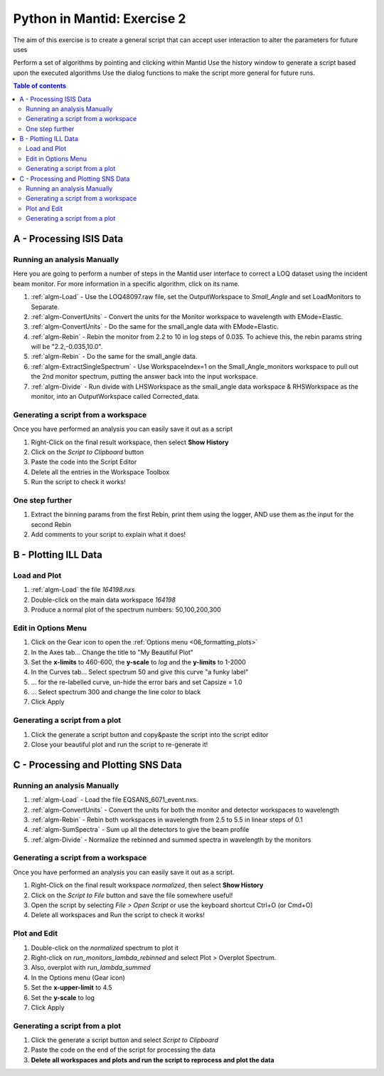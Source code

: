 .. _04_pim_ex_2:

============================
Python in Mantid: Exercise 2
============================

The aim of this exercise is to create a general script that can accept user interaction to alter the parameters for future uses

Perform a set of algorithms by pointing and clicking within Mantid
Use the history window to generate a script based upon the executed algorithms
Use the dialog functions to make the script more general for future runs.

.. contents:: Table of contents
    :local:



A - Processing ISIS Data
========================

Running an analysis Manually
----------------------------

Here you are going to perform a number of steps in the Mantid user interface to correct a LOQ dataset using the incident beam monitor. For more information in a specific algorithm, click on its name.

#. :ref:`algm-Load` - Use the LOQ48097.raw file, set the OutputWorkspace to `Small_Angle` and set LoadMonitors to Separate.
#. :ref:`algm-ConvertUnits` - Convert the units for the Monitor workspace to wavelength with EMode=Elastic.
#. :ref:`algm-ConvertUnits` - Do the same for the small_angle data with EMode=Elastic.
#. :ref:`algm-Rebin` - Rebin the monitor from 2.2 to 10 in log steps of 0.035. To achieve this, the rebin params string will be "2.2,-0.035,10.0".
#. :ref:`algm-Rebin` - Do the same for the small_angle data.
#. :ref:`algm-ExtractSingleSpectrum` - Use WorkspaceIndex=1 on the Small_Angle_monitors workspace to pull out the 2nd monitor spectrum, putting the answer back into the input workspace.
#. :ref:`algm-Divide` - Run divide with LHSWorkspace as the small_angle data workspace & RHSWorkspace as the monitor, into an OutputWorkspace called Corrected_data.

Generating a script from a workspace
------------------------------------

Once you have performed an analysis you can easily save it out as a script

#. Right-Click on the final result workspace, then select **Show History**
#. Click on the `Script to Clipboard` button
#. Paste the code into the Script Editor
#. Delete all the entries in the Workspace Toolbox
#. Run the script to check it works!

One step further
----------------

#. Extract the binning params from the first Rebin, print them using the logger, AND use them as the input for the second Rebin
#. Add comments to your script to explain what it does!


B - Plotting ILL Data
=====================

Load and Plot
-------------

#. :ref:`algm-Load` the file `164198.nxs`
#. Double-click on the main data workspace *164198*
#. Produce a normal plot of the spectrum numbers: 50,100,200,300

Edit in Options Menu
--------------------

#. Click on the Gear icon to open the :ref:`Options menu <06_formatting_plots>`
#. In the Axes tab... Change the title to "My Beautiful Plot"
#. Set the **x-limits** to 460-600, the **y-scale** to `log` and the **y-limits** to 1-2000
#. In the Curves tab... Select spectrum 50 and give this curve "a funky label"
#. ... for the re-labelled curve, un-hide the error bars and set Capsize = 1.0
#. ... Select spectrum 300 and change the line color to black
#. Click Apply

Generating a script from a plot
-------------------------------

#. Click the generate a script button |GenerateAScript.png| and copy&paste the script into the script editor
#. Close your beautiful plot and run the script to re-generate it!


C - Processing and Plotting SNS Data
====================================

Running an analysis Manually
----------------------------

#. :ref:`algm-Load` - Load the file EQSANS_6071_event.nxs.
#. :ref:`algm-ConvertUnits` - Convert the units for both the monitor and detector workspaces to wavelength
#. :ref:`algm-Rebin` - Rebin both workspaces in wavelength from 2.5 to 5.5 in linear steps of 0.1
#. :ref:`algm-SumSpectra` - Sum up all the detectors to give the beam profile
#. :ref:`algm-Divide` - Normalize the rebinned and summed spectra in wavelength by the monitors

Generating a script from a workspace
------------------------------------
Once you have performed an analysis you can easily save it out as a script.

#. Right-Click on the final result workspace *normalized*, then select **Show History**
#. Click on the `Script to File` button and save the file somewhere useful!
#. Open the script by selecting `File > Open Script` or use the keyboard shortcut Ctrl+O (or Cmd+O)
#. Delete all workspaces and Run the script to check it works!

Plot and Edit
-------------

#. Double-click on the *normalized* spectrum to plot it
#. Right-click on *run_monitors_lambda_rebinned* and select Plot > Overplot Spectrum.
#. Also, overplot with *run_lambda_summed* 
#. In the Options menu (Gear icon)
#. Set the **x-upper-limit** to 4.5
#. Set the **y-scale** to log
#. Click Apply

Generating a script from a plot
-------------------------------

#. Click the generate a script button |GenerateAScript.png| and select `Script to Clipboard`
#. Paste the code on the end of the script for processing the data

#. **Delete all workspaces and plots and run the script to reprocess and plot the data**



.. |GenerateAScript.png| image:: /images/GenerateAScript.png  
   :width: 30px